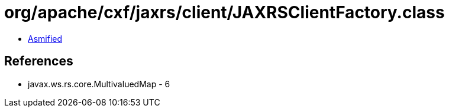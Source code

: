 = org/apache/cxf/jaxrs/client/JAXRSClientFactory.class

 - link:JAXRSClientFactory-asmified.java[Asmified]

== References

 - javax.ws.rs.core.MultivaluedMap - 6
